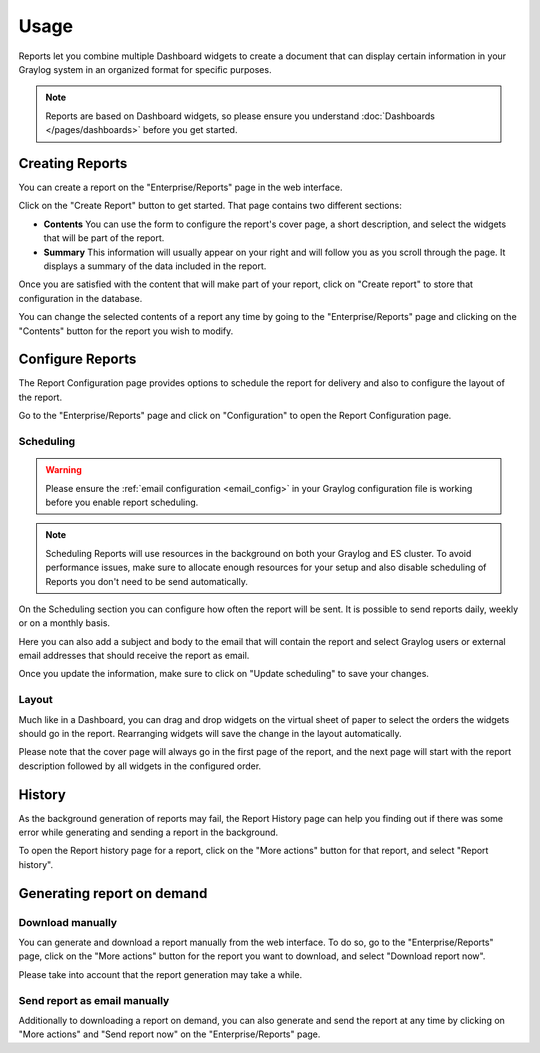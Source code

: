 *****
Usage
*****

Reports let you combine multiple Dashboard widgets to create a document that
can display certain information in your Graylog system in an organized format
for specific purposes.

.. note:: Reports are based on Dashboard widgets, so please ensure you understand
   :doc:`Dashboards </pages/dashboards>` before you get started.

Creating Reports
================

You can create a report on the "Enterprise/Reports" page in the web interface.

.. image:: /images/reporting-reports-page.png

Click on the "Create Report" button to get started. That page contains two
different sections:

- **Contents** You can use the form to configure the report's cover page, a
  short description, and select the widgets that will be part of the report.
- **Summary** This information will usually appear on your right and will follow
  you as you scroll through the page. It displays a summary of the data included
  in the report.

.. image:: /images/reporting-create-page.png

Once you are satisfied with the content that will make part of your report, click
on "Create report" to store that configuration in the database.

You can change the selected contents of a report any time by going to the
"Enterprise/Reports" page and clicking on the "Contents" button for the report
you wish to modify.

Configure Reports
=================

The Report Configuration page provides options to schedule the report for
delivery and also to configure the layout of the report.

Go to the "Enterprise/Reports" page and click on "Configuration" to open the
Report Configuration page.

.. image:: /images/reporting-configuration-page.png


Scheduling
----------

.. warning:: Please ensure the :ref:`email configuration <email_config>` in
   your Graylog configuration file is working before you enable report
   scheduling.

.. note:: Scheduling Reports will use resources in the background on both your
   Graylog and ES cluster. To avoid performance issues, make sure to allocate
   enough resources for your setup and also disable scheduling of Reports you
   don't need to be send automatically.

On the Scheduling section you can configure how often the report will be sent. It
is possible to send reports daily, weekly or on a monthly basis.

Here you can also add a subject and body to the email that will contain the report
and select Graylog users or external email addresses that should receive the report
as email.

Once you update the information, make sure to click on "Update scheduling" to save
your changes.


Layout
------

Much like in a Dashboard, you can drag and drop widgets on the virtual sheet of
paper to select the orders the widgets should go in the report. Rearranging
widgets will save the change in the layout automatically.

Please note that the cover page will always go in the first page of the report, and
the next page will start with the report description followed by all widgets in
the configured order.

History
=======

As the background generation of reports may fail, the Report History page can help
you finding out if there was some error while generating and sending a report in
the background.

To open the Report history page for a report, click on the "More actions" button
for that report, and select "Report history".

.. image:: /images/reporting-history-page.png

Generating report on demand
===========================

Download manually
-----------------

You can generate and download a report manually from the web interface. To do so,
go to the "Enterprise/Reports" page, click on the "More actions" button for the
report you want to download, and select "Download report now".

Please take into account that the report generation may take a while.


Send report as email manually
-----------------------------

Additionally to downloading a report on demand, you can also generate and send
the report at any time by clicking on "More actions" and "Send report now" on
the "Enterprise/Reports" page.

